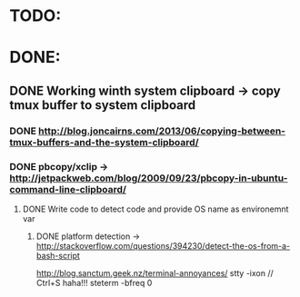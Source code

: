 * TODO:
* DONE:
** DONE Working winth system clipboard -> copy tmux buffer to system clipboard
*** DONE http://blog.joncairns.com/2013/06/copying-between-tmux-buffers-and-the-system-clipboard/
*** DONE pbcopy/xclip ->  http://jetpackweb.com/blog/2009/09/23/pbcopy-in-ubuntu-command-line-clipboard/
**** DONE Write code to detect code and provide OS name as environemnt var
***** DONE platform detection -> http://stackoverflow.com/questions/394230/detect-the-os-from-a-bash-script
http://blog.sanctum.geek.nz/terminal-annoyances/
      stty -ixon   // Ctrl+S haha!!!
      steterm -bfreq 0
